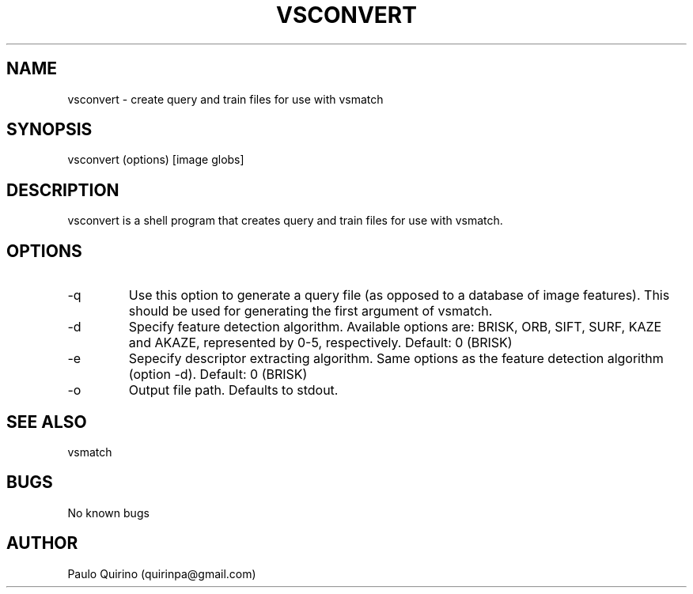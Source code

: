 .TH VSCONVERT 1 vsconvert\-"VERSION"
.SH NAME
vsconvert \- create query and train files for use with vsmatch
.SH SYNOPSIS
vsconvert (options) [image globs]
.SH DESCRIPTION
vsconvert is a shell program that creates query and train files for use with vsmatch.
.SH OPTIONS
.IP -q
Use this option to generate a query file (as opposed to a database of image features). This should be used for generating the first argument of vsmatch.
.IP -d [UINT (0-5)]
Specify feature detection algorithm. Available options are: BRISK, ORB, SIFT, SURF, KAZE and AKAZE, represented by 0-5, respectively. Default: 0 (BRISK)
.IP -e [UINT (0-5)]
Sepecify descriptor extracting algorithm. Same options as the feature detection algorithm (option -d). Default: 0 (BRISK)
.IP -o [STRING]
Output file path. Defaults to stdout.
.SH SEE ALSO
vsmatch
.SH BUGS
No known bugs
.SH AUTHOR
Paulo Quirino (quirinpa@gmail.com)
